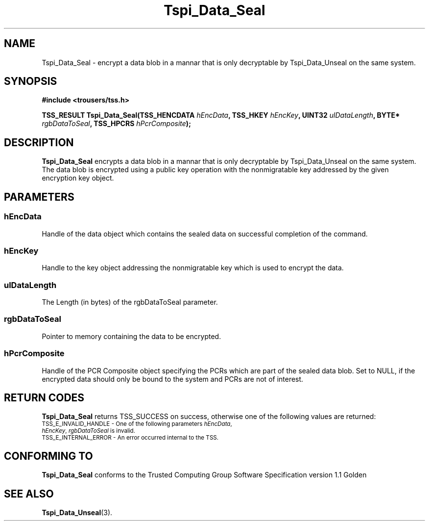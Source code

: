 .\" Copyright (C) 2004 International Business Machines Corporation
.\" Written by Kathy Robertson based on the Trusted Computing Group Software Stack Specification Version 1.1 Golden
.\"
.de Sh \" Subsection
.br
.if t .Sp
.ne 5
.PP
\fB\\$1\fR
.PP
..
.de Sp \" Vertical space (when we can't use .PP)
.if t .sp .5v
.if n .sp
..
.de Ip \" List item
.br
.ie \\n(.$>=3 .ne \\$3
.el .ne 3
.IP "\\$1" \\$2
..
.TH "Tspi_Data_Seal" 3 "2004-05-26" "TSS 1.1" "TCG Software Stack Developer's Reference"
.SH NAME
Tspi_Data_Seal \- encrypt a data blob in a mannar that is only decryptable by Tspi_Data_Unseal on the same system.
.SH "SYNOPSIS"
.ad l
.hy 0
.B #include <trousers/tss.h>
.sp
.BI "TSS_RESULT Tspi_Data_Seal(TSS_HENCDATA " hEncData ", TSS_HKEY " hEncKey ", UINT32 " ulDataLength ", BYTE* " rgbDataToSeal ", TSS_HPCRS "hPcrComposite ");"
.sp
.ad
.hy

.SH "DESCRIPTION"
.PP
\fBTspi_Data_Seal\fR encrypts a data blob in a mannar that is only decryptable by Tspi_Data_Unseal on the same system. The data blob is encrypted using a public key operation with the nonmigratable key addressed by the given encryption key object.
.SH "PARAMETERS"
.PP
.SS hEncData
Handle of the data object which contains the sealed data on successful completion of the command.
.PP
.SS hEncKey
Handle to the key object addressing the nonmigratable key which is used to encrypt the data.
.PP
.SS ulDataLength
The Length (in bytes) of the rgbDataToSeal parameter.
.PP
.SS rgbDataToSeal
Pointer to memory containing the data to be encrypted.
.PP
.SS hPcrComposite
Handle of the PCR Composite object specifying the PCRs which are part of the sealed data blob. Set to NULL, if the encrypted data should only be bound to the system and PCRs are not of interest. 
.SH "RETURN CODES"
.PP
\fBTspi_Data_Seal\fR returns TSS_SUCCESS on success, otherwise one of the following values are returned:
.TP
.SM TSS_E_INVALID_HANDLE - One of the following parameters \fIhEncData\fR, \fIhEncKey\fR, \fIrgbDataToSeal\fR is invalid.
.TP
.SM TSS_E_INTERNAL_ERROR - An error occurred internal to the TSS.

.SH "CONFORMING TO"

.PP
\fBTspi_Data_Seal\fR conforms to the Trusted Computing Group Software Specification version 1.1 Golden

.SH "SEE ALSO"

.PP
\fBTspi_Data_Unseal\fR(3).



